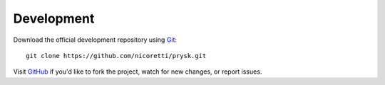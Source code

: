 Development
-----------
Download the official development repository using Git_::

    git clone https://github.com/nicoretti/prysk.git

Visit GitHub_ if you'd like to fork the project, watch for new changes, or
report issues.

.. _Git: http://git-scm.com/
.. _GitHub: https://github.com/nicoretti/prysk
